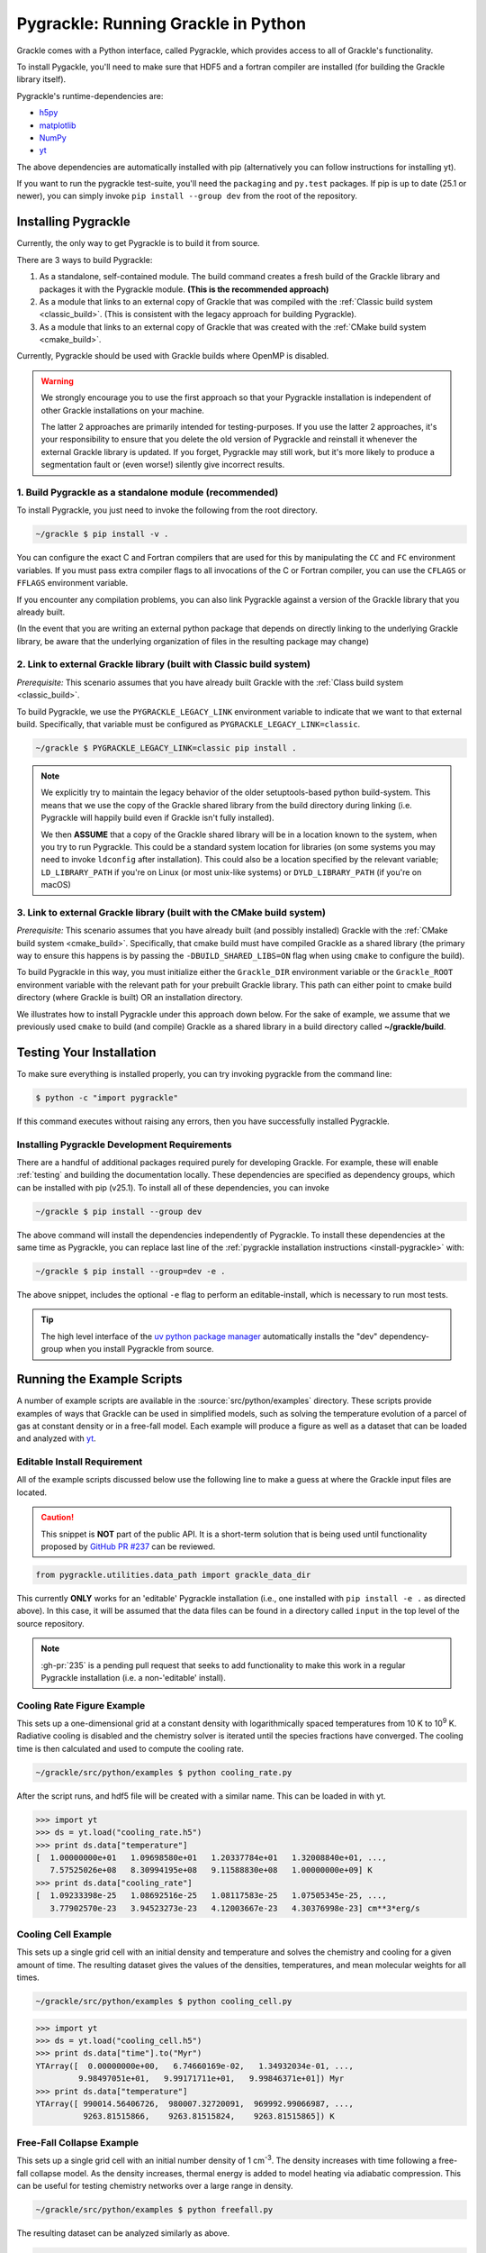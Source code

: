 .. _python:

Pygrackle: Running Grackle in Python
====================================

Grackle comes with a Python interface, called Pygrackle, which provides
access to all of Grackle's functionality.

To install Pygackle, you'll need to make sure that HDF5 and a fortran compiler are installed (for building the Grackle library itself).

Pygrackle's runtime-dependencies are:

- `h5py <https://www.h5py.org/>`__
- `matplotlib <https://matplotlib.org/>`__
- `NumPy <https://www.numpy.org/>`__
- `yt <https://yt-project.org/>`__

The above dependencies are automatically installed with pip (alternatively you can follow instructions for installing yt).

If you want to run the pygrackle test-suite, you'll need the ``packaging`` and ``py.test`` packages. If pip is up to date (25.1 or newer), you can simply invoke ``pip install --group dev`` from the root of the repository.

.. _install-pygrackle:

Installing Pygrackle
--------------------

Currently, the only way to get Pygrackle is to build it from source.

There are 3 ways to build Pygrackle:

1. As a standalone, self-contained module.
   The build command creates a fresh build of the Grackle library and packages it with the Pygrackle module.
   **(This is the recommended approach)**

2. As a module that links to an external copy of Grackle that was compiled with the :ref:`Classic build system <classic_build>`.
   (This is consistent with the legacy approach for building Pygrackle).

3. As a module that links to an external copy of Grackle that was created with the :ref:`CMake build system <cmake_build>`.

Currently, Pygrackle should be used with Grackle builds where OpenMP is disabled.

.. warning::

   We strongly encourage you to use the first approach so that your Pygrackle installation is independent of other Grackle installations on your machine.

   The latter 2 approaches are primarily intended for testing-purposes.
   If you use the latter 2 approaches, it's your responsibility to ensure that you delete the old version of Pygrackle and reinstall it whenever the external Grackle library is updated.
   If you forget, Pygrackle may still work, but it's more likely to produce a segmentation fault or (even worse!) silently give incorrect results.

1. Build Pygrackle as a standalone module (recommended)
+++++++++++++++++++++++++++++++++++++++++++++++++++++++

To install Pygrackle, you just need to invoke the following from the root directory.

.. code-block:: shell-session

    ~/grackle $ pip install -v .

You can configure the exact C and Fortran compilers that are used for this by manipulating the ``CC`` and ``FC`` environment variables.
If you must pass extra compiler flags to all invocations of the C or Fortran compiler, you can use the ``CFLAGS`` or ``FFLAGS`` environment variable.

If you encounter any compilation problems, you can also link Pygrackle against a version of the Grackle library that you already built.

(In the event that you are writing an external python package that depends on directly linking to the underlying Grackle library, be aware that the underlying organization of files in the resulting package may change)

2. Link to external Grackle library (built with Classic build system)
+++++++++++++++++++++++++++++++++++++++++++++++++++++++++++++++++++++

*Prerequisite:* This scenario assumes that you have already built Grackle with the :ref:`Class build system <classic_build>`.

To build Pygrackle, we use the ``PYGRACKLE_LEGACY_LINK`` environment variable to indicate that we want to that external build.
Specifically, that variable must be configured as ``PYGRACKLE_LEGACY_LINK=classic``.

.. code-block:: shell-session

    ~/grackle $ PYGRACKLE_LEGACY_LINK=classic pip install .

.. note::

   We explicitly try to maintain the legacy behavior of the older setuptools-based python build-system.
   This means that we use the copy of the Grackle shared library from the build directory during linking (i.e. Pygrackle will happily build even if Grackle isn't fully installed).
   
   We then **ASSUME** that a copy of the Grackle shared library will be in a location known to the system, when you try to run Pygrackle.
   This could be a standard system location for libraries (on some systems you may need to invoke ``ldconfig`` after installation).
   This could also be a location specified by the relevant variable; ``LD_LIBRARY_PATH`` if you're on Linux (or most unix-like systems) or ``DYLD_LIBRARY_PATH`` (if you're on macOS)

3. Link to external Grackle library (built with the CMake build system)
+++++++++++++++++++++++++++++++++++++++++++++++++++++++++++++++++++++++

*Prerequisite:*  This scenario assumes that you have already built (and possibly installed) Grackle with the :ref:`CMake build system <cmake_build>`.
Specifically, that cmake build must have compiled Grackle as a shared library (the primary way to ensure this happens is by passing the ``-DBUILD_SHARED_LIBS=ON`` flag when using ``cmake`` to configure the build).

To build Pygrackle in this way, you must initialize either the ``Grackle_DIR`` environment variable or the ``Grackle_ROOT`` environment variable with the relevant path for your prebuilt Grackle library.
This path can either point to cmake build directory (where Grackle is built) OR an installation directory.

We illustrates how to install Pygrackle under this approach down below.
For the sake of example, we assume that we previously used ``cmake`` to build (and compile) Grackle as a shared library in a build directory called **~/grackle/build**.

.. tabs::

   .. tab:: Default Case (libgrackle won't move after building)

      The default command to build Pygrackle against a CMake-built is shown below.
      **By default, this approach assumes that the Grackle shared library will never move.**
      This means that issues will occur if you delete or move the Grackle library.
      (This is a necessary assumption in order to support build directories).

      .. code-block:: shell-session

         ~/grackle $ Grackle_DIR=${PWD}/build pip install .

   .. tab:: Legacy Linking

      It's also possible to achieve linking behavior more similar to the case where we build Pygrackle against an external Grackle library that was built with the classic build system (this is consistent with the behavior implemented by Pygrackle's former ``setuptools`` build system).
      Under this scenario, no relationship is assumed between the path to the Grackle shared library that is used while building Pygrackle and the path that is used while running Pygrackle.
      Instead, we assume that the Grackle shared library will be at an arbitrary location known to the system at runtime (e.g. either it's in a standard location that the OS knows to check or you use ``LD_LIBRARY_PATH``/``DYLD_LIBRARY_PATH``.

      To easily invoke this linking behavior, you can either pass an additional argument to ``pip`` or define an environment variable.

       .. tabs::

          .. code-tab:: shell-session pip

             ~/grackle $ Grackle_DIR=${PWD}/build \
             > pip install . --config-settings=cmake.define.CMAKE_SKIP_INSTALL_RPATH=TRUE"

          .. code-tab:: shell-session Environment

             ~/grackle $ export Grackle_DIR=${PWD}/build
             ~/grackle $ export SKBUILD_CMAKE_DEFINE="CMAKE_SKIP_INSTALL_RPATH=TRUE"
             ~/grackle $ pip install --user .

Testing Your Installation
-------------------------

To make sure everything is installed properly, you can try invoking pygrackle from the command line:

.. code-block:: shell-session

   $ python -c "import pygrackle"

If this command executes without raising any errors, then you have successfully installed Pygrackle.

.. _pygrackle-dev:

Installing Pygrackle Development Requirements
+++++++++++++++++++++++++++++++++++++++++++++

There are a handful of additional packages required purely for developing
Grackle. For example, these will enable :ref:`testing` and building
the documentation locally. These dependencies are specified as dependency
groups, which can be installed with pip (v25.1).
To install all of these dependencies, you can invoke

.. code-block:: shell-session

   ~/grackle $ pip install --group dev

The above command will install the dependencies independently of Pygrackle.
To install these dependencies at the same time as Pygrackle, you can replace last line of the :ref:`pygrackle installation instructions <install-pygrackle>` with:

.. code-block:: shell-session

   ~/grackle $ pip install --group=dev -e .

The above snippet, includes the optional ``-e`` flag to perform an editable-install, which is necessary to run most tests.

.. tip::

   The high level interface of the `uv python package manager <https://docs.astral.sh/uv/>`__ automatically installs the "dev" dependency-group when you install Pygrackle from source.

Running the Example Scripts
---------------------------

A number of example scripts are available in the :source:`src/python/examples`
directory.  These scripts provide examples of ways that Grackle can be
used in simplified models, such as solving the temperature evolution of
a parcel of gas at constant density or in a free-fall model.  Each example
will produce a figure as well as a dataset that can be loaded and analyzed
with `yt <http://yt-project.org/>`__.

Editable Install Requirement
++++++++++++++++++++++++++++

All of the example scripts discussed below use the following line to
make a guess at where the Grackle input files are located.

.. caution::

   This snippet is **NOT** part of the public API.
   It is a short-term solution that is being used until functionality proposed by `GitHub PR #237 <https://github.com/grackle-project/grackle/pull/237>`__ can be reviewed.

.. code-block:: python

   from pygrackle.utilities.data_path import grackle_data_dir

This currently **ONLY** works for an 'editable' Pygrackle installation
(i.e., one installed with ``pip install -e .`` as directed
above). In this case, it will be assumed that the data files can be
found in a directory called ``input`` in the top level of the source
repository.

.. note::

   :gh-pr:`235` is a pending pull request that seeks to add functionality to make this work in a regular Pygrackle installation (i.e. a non-'editable' install).

Cooling Rate Figure Example
+++++++++++++++++++++++++++

This sets up a one-dimensional grid at a constant density with 
logarithmically spaced temperatures from 10 K to 10\ :sup:`9` K.  Radiative cooling 
is disabled and the chemistry solver is iterated until the species fractions 
have converged.  The cooling time is then calculated and used to compute the cooling 
rate.

.. code-block:: shell-session

   ~/grackle/src/python/examples $ python cooling_rate.py

.. image:: _images/cooling_rate.png
   :width: 500

After the script runs, and hdf5 file will be created with a similar name.  This
can be loaded in with yt.

.. code-block:: python

   >>> import yt
   >>> ds = yt.load("cooling_rate.h5")
   >>> print ds.data["temperature"]
   [  1.00000000e+01   1.09698580e+01   1.20337784e+01   1.32008840e+01, ...,
      7.57525026e+08   8.30994195e+08   9.11588830e+08   1.00000000e+09] K
   >>> print ds.data["cooling_rate"]
   [  1.09233398e-25   1.08692516e-25   1.08117583e-25   1.07505345e-25, ...,
      3.77902570e-23   3.94523273e-23   4.12003667e-23   4.30376998e-23] cm**3*erg/s


Cooling Cell Example
++++++++++++++++++++

This sets up a single grid cell with an initial density and temperature and solves 
the chemistry and cooling for a given amount of time.  The resulting dataset gives
the values of the densities, temperatures, and mean molecular weights for all times.

.. code-block:: shell-session

   ~/grackle/src/python/examples $ python cooling_cell.py

.. image:: _images/cooling_cell.png
   :width: 500

.. code-block:: python

   >>> import yt
   >>> ds = yt.load("cooling_cell.h5")
   >>> print ds.data["time"].to("Myr")
   YTArray([  0.00000000e+00,   6.74660169e-02,   1.34932034e-01, ...,
            9.98497051e+01,   9.99171711e+01,   9.99846371e+01]) Myr
   >>> print ds.data["temperature"]
   YTArray([ 990014.56406726,  980007.32720091,  969992.99066987, ...,
             9263.81515866,    9263.81515824,    9263.81515865]) K


Free-Fall Collapse Example
++++++++++++++++++++++++++

This sets up a single grid cell with an initial number density of 1 cm\ :sup:`-3`.  
The density increases with time following a free-fall collapse model.  As the density 
increases, thermal energy is added to model heating via adiabatic compression.
This can be useful for testing chemistry networks over a large range in density.

.. code-block:: shell-session

   ~/grackle/src/python/examples $ python freefall.py

.. image:: _images/freefall.png
   :width: 500

The resulting dataset can be analyzed similarly as above.

.. code-block:: python

   >>> import yt
   >>> ds = yt.load("freefall.h5")
   >>> print ds.data["time"].to("Myr")
   [   0.            0.45900816    0.91572127 ...,  219.90360841  219.90360855
     219.9036087 ] Myr
   >>> print ds.data["density"]
   [  1.67373522e-25   1.69059895e-25   1.70763258e-25 ...,   1.65068531e-12
      1.66121253e-12   1.67178981e-12] g/cm**3
   >>> print ds.data["temperature"]
   [   99.94958248   100.61345564   101.28160228 ...,  1728.89321898
     1729.32604568  1729.75744287] K

Using Grackle with yt
+++++++++++++++++++++

This example illustrates how Grackle functionality can be called using
simulation datasets loaded with `yt <https://yt-project.org/>`__ as
input. Note, below we invoke Python with the ``-i`` flag to keep the
interpreter running. The second block is assumed to happen within the
same session.

.. code-block:: shell-session

   ~/grackle/src/python/examples $ python -i yt_grackle.py

.. code-block:: python

   >>> print (sp['gas', 'grackle_cooling_time'].to('Myr'))
   [-5.33399975 -5.68132287 -6.04043746 ... -0.44279721 -0.37466095
    -0.19981158] Myr
   >>> print (sp['gas', 'grackle_temperature'])
   [12937.90890302 12953.99126155 13234.96820101 ... 11824.51319307
    11588.16161462 10173.0168747 ] K

Through ``pygrackle``, the following ``yt`` fields are defined:

- ``('gas', 'grackle_cooling_time')``
- ``('gas', 'grackle_gamma')``
- ``('gas', 'grackle_molecular_weight')``
- ``('gas', 'grackle_pressure')``
- ``('gas', 'grackle_temperature')``
- ``('gas', 'grackle_dust_temperature')``

These fields are created after calling the ``add_grackle_fields`` function.
This function will initialize Grackle with settings from parameters in the
loaded dataset. Optionally, parameters can be specified manually to override.
